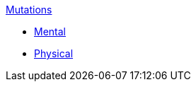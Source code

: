 .xref:An_index_mutations.adoc[Mutations]
* xref:CH58_Mental.adoc[Mental]
* xref:CH59_Physical.adoc[Physical]

